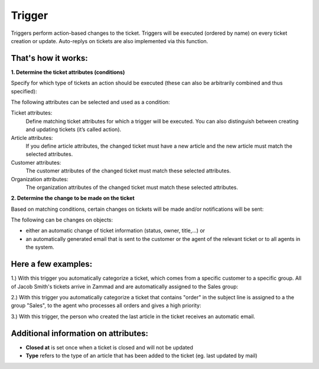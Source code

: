 Trigger
*******

Triggers perform action-based changes to the ticket. Triggers will be executed (ordered by name) on every ticket creation or update. Auto-replys on tickets are also implemented via this function.

That's how it works:
-------------

**1. Determine the ticket attributes (conditions)**

Specify for which type of tickets an action should be executed (these can also be arbitrarily combined and thus specified):

.. image:: images/manage/Zammad_Helpdesk_-_Triggers10.jpg

The following attributes can be selected and used as a condition:

Ticket attributes:
  Define matching ticket attributes for which a trigger will be executed. You can also distinguish between creating and updating tickets (it’s called action).

Article attributes:
  If you define article attributes, the changed ticket must have a new article and the new article must match the selected attributes.

Customer attributes:
  The customer attributes of the changed ticket must match these selected attributes.

Organization attributes:
  The organization attributes of the changed ticket must match these selected attributes.

**2. Determine the change to be made on the ticket**

Based on matching conditions, certain changes on tickets will be made and/or notifications will be sent:

.. image:: images/manage/Zammad_Helpdesk_-_Triggers11.jpg


The following can be changes on objects:

- either an automatic change of ticket information (status, owner, title,...) or
- an automatically generated email that is sent to the customer or the agent of the relevant ticket or to all agents in the system.


Here a few examples:
-------------

1.) With this trigger you automatically categorize a ticket, which comes from a specific customer to a specific group.
All of Jacob Smith's tickets arrive in Zammad and are automatically assigned to the Sales group:

.. image:: images/manage/Zammad_Helpdesk_-_Triggers.jpg

2.) With this trigger you automatically categorize a ticket that contains "order" in the subject line is assigned to a the group "Sales", to the agent who processes all orders and gives a high priority:

.. image:: images/manage/Zammad_Helpdesk_-_Triggers2.jpg

3.) With this trigger, the person who created the last article in the ticket receives an automatic email.

.. image:: images/manage/Zammad_Helpdesk_-_Triggers3.jpg


Additional information on attributes:
-------------

* **Closed at** is set once when a ticket is closed and will not be updated
* **Type** refers to the type of an article that has been added to the ticket (eg. last updated by mail)